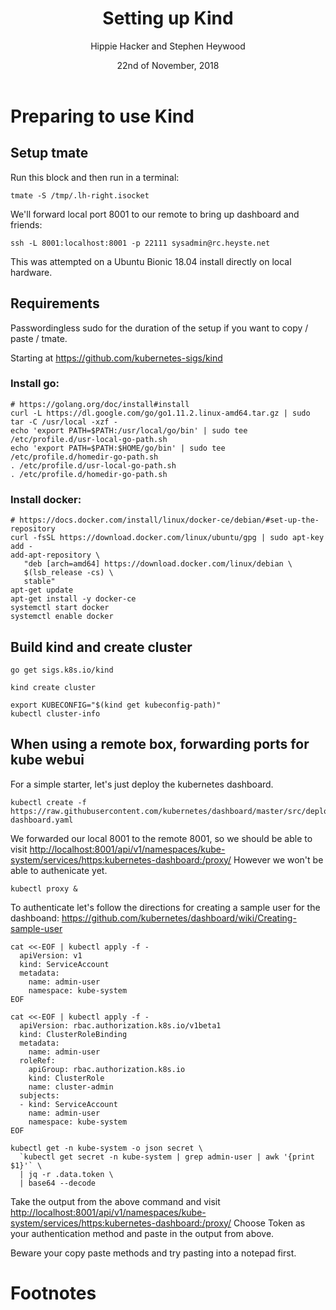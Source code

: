 # -*- org-use-property-inheritance: t; -*-
#+TITLE: Setting up Kind
#+AUTHOR: Hippie Hacker and Stephen Heywood
#+EMAIL: hh@ii.coop and stephen@ii.coop
#+CREATOR: ii.coop
#+DATE: 22nd of November, 2018
#+PROPERTY: header-args:shell :results output list raw replace
#+PROPERTY: header-args:tmate  :socket (symbol-value 'socket)
#+PROPERTY: header-args:tmate+ :session (user-login-name)

* Preparing to use Kind
:PROPERTIES:
:header-args:tmate+: :session lh-right:misc
:END:

** Setup tmate

Run this block and then run in a terminal:

#+NAME: connect
#+BEGIN_SRC shell :noeval t
tmate -S /tmp/.lh-right.isocket 
#+END_SRC

We'll forward local port 8001 to our remote to bring up dashboard and friends:

#+NAME: connect to the box we want to manage
#+BEGIN_SRC tmate
ssh -L 8001:localhost:8001 -p 22111 sysadmin@rc.heyste.net
#+END_SRC

This was attempted on a Ubuntu Bionic 18.04 install directly on local hardware.

** Requirements

Passwordingless sudo for the duration of the setup if you want to copy / paste / tmate.


Starting at https://github.com/kubernetes-sigs/kind

*** Install go:
#+BEGIN_SRC tmate
  # https://golang.org/doc/install#install
  curl -L https://dl.google.com/go/go1.11.2.linux-amd64.tar.gz | sudo tar -C /usr/local -xzf -
  echo 'export PATH=$PATH:/usr/local/go/bin' | sudo tee /etc/profile.d/usr-local-go-path.sh
  echo 'export PATH=$PATH:$HOME/go/bin' | sudo tee /etc/profile.d/homedir-go-path.sh
  . /etc/profile.d/usr-local-go-path.sh
  . /etc/profile.d/homedir-go-path.sh
#+END_SRC

*** Install docker:
#+BEGIN_SRC tmate
# https://docs.docker.com/install/linux/docker-ce/debian/#set-up-the-repository
curl -fsSL https://download.docker.com/linux/ubuntu/gpg | sudo apt-key add -
add-apt-repository \
   "deb [arch=amd64] https://download.docker.com/linux/debian \
   $(lsb_release -cs) \
   stable"
apt-get update
apt-get install -y docker-ce
systemctl start docker
systemctl enable docker
#+END_SRC

** Build kind and create cluster
#+BEGIN_SRC tmate
  go get sigs.k8s.io/kind
#+END_SRC

#+BEGIN_SRC tmate
kind create cluster
#+END_SRC

#+BEGIN_SRC tmate
export KUBECONFIG="$(kind get kubeconfig-path)"
kubectl cluster-info
#+END_SRC
** When using a remote box, forwarding ports for kube webui

For a simple starter, let's just deploy the kubernetes dashboard.

#+NAME: deploy dashboard
#+BEGIN_SRC tmate
kubectl create -f https://raw.githubusercontent.com/kubernetes/dashboard/master/src/deploy/recommended/kubernetes-dashboard.yaml
#+END_SRC

We forwarded our local 8001 to the remote 8001, so we should be able to visit 
[[http://localhost:8001/api/v1/namespaces/kube-system/services/https:kubernetes-dashboard:/proxy/]]
However we won't be able to authenicate yet.

#+NAME: setup proxy for port 8001
#+BEGIN_SRC tmate
kubectl proxy &
#+END_SRC


To authenticate let's follow the directions for creating a sample user for the dashboand:
[[https://github.com/kubernetes/dashboard/wiki/Creating-sample-user]]

#+NAME: create service account
#+BEGIN_SRC tmate
    cat <<-EOF | kubectl apply -f -
      apiVersion: v1
      kind: ServiceAccount
      metadata:
        name: admin-user
        namespace: kube-system
    EOF
#+END_SRC
#+NAME: create service account
#+BEGIN_SRC tmate
    cat <<-EOF | kubectl apply -f -
      apiVersion: rbac.authorization.k8s.io/v1beta1
      kind: ClusterRoleBinding
      metadata:
        name: admin-user
      roleRef:
        apiGroup: rbac.authorization.k8s.io
        kind: ClusterRole
        name: cluster-admin
      subjects:
      - kind: ServiceAccount
        name: admin-user
        namespace: kube-system
    EOF
#+END_SRC

#+NAME: create service account
#+BEGIN_SRC tmate
kubectl get -n kube-system -o json secret \
  `kubectl get secret -n kube-system | grep admin-user | awk '{print $1}'` \
  | jq -r .data.token \
  | base64 --decode
#+END_SRC

Take the output from the above command and visit
[[http://localhost:8001/api/v1/namespaces/kube-system/services/https:kubernetes-dashboard:/proxy/]]
Choose Token as your authentication method and paste in the output from above.

Beware your copy paste methods and try pasting into a notepad first.

* Footnotes
  
# Local Variables:
# eval: (setq socket (concat "/tmp/" user-login-name "." (file-name-base buffer-file-name) ".iisocket"))
# org-babel-tmate-session-prefix: ""
# org-babel-tmate-default-window-name: "main"
# org-confirm-babel-evaluate: nil
# org-use-property-inheritance: t
# End:
